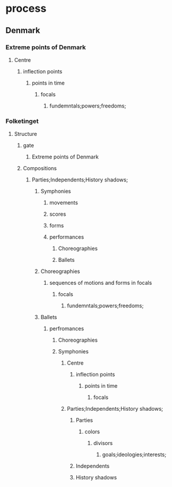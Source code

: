 
* process
** Denmark
*** Extreme points of Denmark
**** Centre
***** inflection points
****** points in time
******* focals
******** fundemntals;powers;freedoms;
*** Folketinget
**** Structure
***** gate
****** Extreme points of Denmark
***** Compositions
****** Parties;Independents;History shadows;
******* Symphonies
******** movements
******** scores
******** forms
******** performances
********* Choreographies
********* Ballets
******* Choreographies
******** sequences of motions and forms in focals
********* focals
********** fundemntals;powers;freedoms;
******* Ballets
******** perfromances
********* Choreographies
********* Symphonies
********** Centre
*********** inflection points
************ points in time
************* focals
********** Parties;Independents;History shadows;
*********** Parties
************ colors
************* divisors
************** goals;ideologies;interests;
*********** Independents
*********** History shadows


